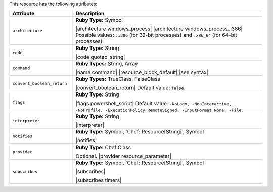 .. The contents of this file are included in multiple topics.
.. This file should not be changed in a way that hinders its ability to appear in multiple documentation sets.

This resource has the following attributes:

.. list-table::
   :widths: 150 450
   :header-rows: 1

   * - Attribute
     - Description
   * - ``architecture``
     - **Ruby Type:** Symbol

       |architecture windows_process| |architecture windows_process_i386| Possible values: ``:i386`` (for 32-bit processes) and ``:x86_64`` (for 64-bit processes).
   * - ``code``
     - **Ruby Type:** String

       |code quoted_string|
   * - ``command``
     - **Ruby Types:** String, Array

       |name command| |resource_block_default| |see syntax|
   * - ``convert_boolean_return``
     - **Ruby Types:** TrueClass, FalseClass

       |convert_boolean_return| Default value: ``false``.

       .. include:: ../../includes_resources/includes_resource_powershell_script_attributes_guard_interpreter.rst
   * - ``flags``
     - **Ruby Type:** String

       |flags powershell_script| Default value: ``-NoLogo, -NonInteractive, -NoProfile, -ExecutionPolicy RemoteSigned, -InputFormat None, -File``.
   * - ``interpreter``
     - **Ruby Type:** String

       |interpreter|
   * - ``notifies``
     - **Ruby Type:** Symbol, 'Chef::Resource[String]', Symbol

       |notifies|

       .. include:: ../../includes_resources_common/includes_resources_common_notifications_syntax_notifies.rst

       .. include:: ../../includes_resources_common/includes_resources_common_notifications_timers.rst
   * - ``provider``
     - **Ruby Type:** Chef Class

       Optional. |provider resource_parameter|
   * - ``subscribes``
     - **Ruby Type:** Symbol, 'Chef::Resource[String]', Symbol

       |subscribes|

       .. include:: ../../includes_resources_common/includes_resources_common_notifications_syntax_subscribes.rst

       |subscribes timers|
